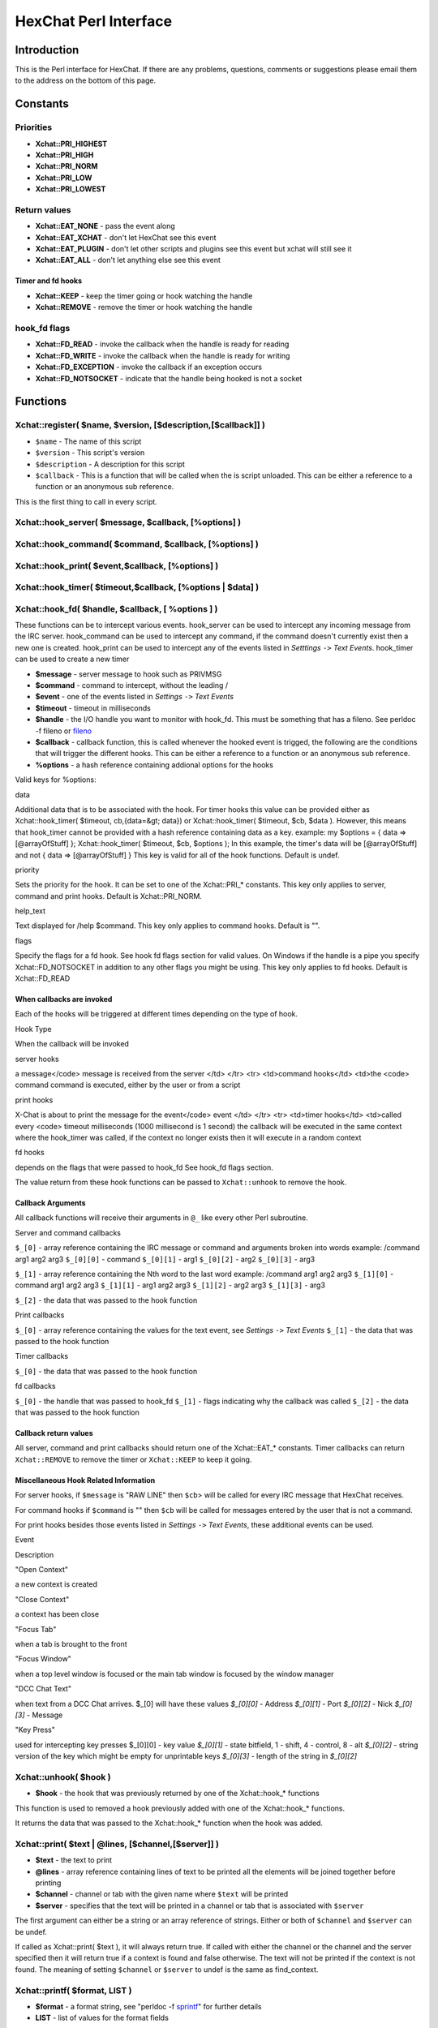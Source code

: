 HexChat Perl Interface
======================

Introduction
------------

This is the Perl interface for HexChat. If there are any problems,
questions, comments or suggestions please email them to the address on
the bottom of this page.

Constants
---------

Priorities
~~~~~~~~~~

-  **Xchat::PRI_HIGHEST**
-  **Xchat::PRI_HIGH**
-  **Xchat::PRI_NORM**
-  **Xchat::PRI_LOW**
-  **Xchat::PRI_LOWEST**

Return values
~~~~~~~~~~~~~

-  **Xchat::EAT_NONE** - pass the event along
-  **Xchat::EAT_XCHAT** - don't let HexChat see this event
-  **Xchat::EAT_PLUGIN** - don't let other scripts and plugins see
   this event but xchat will still see it
-  **Xchat::EAT_ALL** - don't let anything else see this event

Timer and fd hooks
^^^^^^^^^^^^^^^^^^

-  **Xchat::KEEP** - keep the timer going or hook watching the
   handle
-  **Xchat::REMOVE** - remove the timer or hook watching the handle

hook\_fd flags
~~~~~~~~~~~~~~

-  **Xchat::FD_READ** - invoke the callback when the handle is ready
   for reading
-  **Xchat::FD_WRITE** - invoke the callback when the handle is
   ready for writing
-  **Xchat::FD_EXCEPTION** - invoke the callback if an exception
   occurs
-  **Xchat::FD_NOTSOCKET** - indicate that the handle being hooked
   is not a socket

Functions
---------

Xchat::register( $name, $version, [$description,[$callback]] )
~~~~~~~~~~~~~~~~~~~~~~~~~~~~~~~~~~~~~~~~~~~~~~~~~~~~~~~~~~~~~~~~~~

-  ``$name`` - The name of this script
-  ``$version`` - This script's version
-  ``$description`` - A description for this script
-  ``$callback`` - This is a function that will be called when the is
   script unloaded. This can be either a reference to a function or an
   anonymous sub reference.

This is the first thing to call in every script.

Xchat::hook_server( $message, $callback, [\%options] )
~~~~~~~~~~~~~~~~~~~~~~~~~~~~~~~~~~~~~~~~~~~~~~~~~~~~~~~~~~

Xchat::hook_command( $command, $callback, [\%options] )
~~~~~~~~~~~~~~~~~~~~~~~~~~~~~~~~~~~~~~~~~~~~~~~~~~~~~~~~~~~

Xchat::hook_print( $event,$callback, [\%options] )
~~~~~~~~~~~~~~~~~~~~~~~~~~~~~~~~~~~~~~~~~~~~~~~~~~~~~~

Xchat::hook_timer( $timeout,$callback, [\%options | $data] )
~~~~~~~~~~~~~~~~~~~~~~~~~~~~~~~~~~~~~~~~~~~~~~~~~~~~~~~~~~~~~~~~

Xchat::hook_fd( $handle, $callback, [ \%options ] )
~~~~~~~~~~~~~~~~~~~~~~~~~~~~~~~~~~~~~~~~~~~~~~~~~~~~~~~

These functions can be to intercept various events. hook\_server can be
used to intercept any incoming message from the IRC server.
hook\_command can be used to intercept any command, if the command
doesn't currently exist then a new one is created. hook\_print can be
used to intercept any of the events listed in *Setttings* ``->`` *Text
Events*. hook\_timer can be used to create a new timer

-  **$message** - server message to hook such as PRIVMSG
-  **$command** - command to intercept, without the leading /
-  **$event** - one of the events listed in *Settings* ``->`` *Text
   Events*
-  **$timeout** - timeout in milliseconds
-  **$handle** - the I/O handle you want to monitor with hook\_fd.
   This must be something that has a fileno. See perldoc -f fileno or
   `fileno <http://perldoc.perl.org/functions/fileno.html>`_
-  **$callback** - callback function, this is called whenever the
   hooked event is trigged, the following are the conditions that will
   trigger the different hooks. This can be either a reference to a
   function or an anonymous sub reference.
-  **\%options** - a hash reference containing addional options for
   the hooks

Valid keys for %options:

.. raw:: html

   <table border="1">   <tr>
      <td>

data

.. raw:: html

   </td>  <td>

Additional data that is to be associated with the hook. For timer hooks
this value can be provided either as Xchat::hook\_timer( $timeout,
cb,{data=&gt; data}) or Xchat::hook\_timer( $timeout, $cb,
$data ). However, this means that hook\_timer cannot be provided with a
hash reference containing data as a key. example: my $options = { data
=> [@arrayOfStuff] }; Xchat::hook\_timer( $timeout, $cb, $options ); In
this example, the timer's data will be [@arrayOfStuff] and not { data =>
[@arrayOfStuff] } This key is valid for all of the hook functions.
Default is undef.

.. raw:: html

   </td>
      </tr>   <tr>
         <td>

priority

.. raw:: html

   </td> <td>

Sets the priority for the hook. It can be set to one of the
Xchat::PRI\_\* constants. This key only applies to server, command and
print hooks. Default is Xchat::PRI\_NORM.

.. raw:: html

   </td>   </tr>   <tr>
         <td>

help\_text

.. raw:: html

   </td>   <td>

Text displayed for /help $command. This key only applies to command
hooks. Default is "".

.. raw:: html

   </td>
      </tr>   <tr>
         <td>

flags

.. raw:: html

   </td>   <td>

Specify the flags for a fd hook. See hook fd flags section for valid
values. On Windows if the handle is a pipe you specify
Xchat::FD\_NOTSOCKET in addition to any other flags you might be using.
This key only applies to fd hooks. Default is Xchat::FD\_READ

.. raw:: html

   </td>
      </tr></table><p>

When callbacks are invoked
^^^^^^^^^^^^^^^^^^^^^^^^^^

Each of the hooks will be triggered at different times depending on the
type of hook.

.. raw:: html

   <table border="1">   <tr style="background-color: #dddddd">
         <td>

Hook Type

.. raw:: html

   </td>   <td>

When the callback will be invoked

.. raw:: html

   </td>
      </tr>   <tr>
         <td>

server hooks

.. raw:: html

   </td>   <td>

a message</code> message is received from the server </td> </tr> <tr> <td>command hooks</td> <td>the <code> command
command is executed, either by the user or from a script

.. raw:: html

   </td>
      </tr>   <tr>
         <td>

print hooks

.. raw:: html

   </td> <td>

X-Chat is about to print the message for the event</code> event </td> </tr> <tr> <td>timer hooks</td> <td>called every <code> timeout
milliseconds (1000 millisecond is 1 second) the callback will be
executed in the same context where the hook\_timer was called, if the
context no longer exists then it will execute in a random context

.. raw:: html

   </td>
      </tr>   <tr>
         <td>

fd hooks

.. raw:: html

   </td> <td>

depends on the flags that were passed to hook\_fd See hook\_fd flags
section.

.. raw:: html

   </td>
      </tr>
   </table>

The value return from these hook functions can be passed to
``Xchat::unhook`` to remove the hook.

Callback Arguments
^^^^^^^^^^^^^^^^^^

All callback functions will receive their arguments in ``@_`` like every
other Perl subroutine.

Server and command callbacks

``$_[0]`` - array reference containing the IRC message or command and
arguments broken into words example:
/command arg1 arg2 arg3
``$_[0][0]`` - command
``$_[0][1]`` - arg1
``$_[0][2]`` - arg2
``$_[0][3]`` - arg3

``$_[1]`` - array reference containing the Nth word to the last word
example:
/command arg1 arg2 arg3
``$_[1][0]`` - command arg1 arg2 arg3
``$_[1][1]`` - arg1 arg2 arg3
``$_[1][2]`` - arg2 arg3
``$_[1][3]`` - arg3

``$_[2]`` - the data that was passed to the hook function

Print callbacks

``$_[0]`` - array reference containing the values for the text event,
see *Settings* ``->`` *Text Events*
``$_[1]`` - the data that was passed to the hook function

Timer callbacks

``$_[0]`` - the data that was passed to the hook function

fd callbacks

``$_[0]`` - the handle that was passed to hook\_fd ``$_[1]`` - flags
indicating why the callback was called ``$_[2]`` - the data that was
passed to the hook function

Callback return values
^^^^^^^^^^^^^^^^^^^^^^

All server, command and print callbacks should return one of the
Xchat::EAT_* constants.
Timer callbacks can return ``Xchat::REMOVE`` to remove the timer or
``Xchat::KEEP`` to keep it going.

Miscellaneous Hook Related Information
^^^^^^^^^^^^^^^^^^^^^^^^^^^^^^^^^^^^^^

For server hooks, if ``$message`` is "RAW LINE" then ``$cb``> will be
called for every IRC message that HexChat receives.

For command hooks if ``$command`` is "" then ``$cb`` will be called for
messages entered by the user that is not a command.

For print hooks besides those events listed in *Settings* ``->`` *Text
Events*, these additional events can be used.

.. raw:: html

   <table border="1">   <tr style="background-color: #dddddd">
         <td>

Event

.. raw:: html

   </td> <td>

Description

.. raw:: html

   </td>
      </tr>   <tr>
         <td>

"Open Context"

.. raw:: html

   </td> <td>

a new context is created

.. raw:: html

   </td>
      </tr>   <tr>
         <td>

"Close Context"

.. raw:: html

   </td>   <td>

a context has been close

.. raw:: html

   </td>
      </tr>   <tr>
         <td>

"Focus Tab"

.. raw:: html

   </td> <td>

when a tab is brought to the front

.. raw:: html

   </td>
      </tr>   <tr>
         <td>

"Focus Window"

.. raw:: html

   </td> <td>

when a top level window is focused or the main tab window is focused by
the window manager

.. raw:: html

   </td>
      </tr>   <tr>
         <td>

"DCC Chat Text"

.. raw:: html

   </td>   <td>

when text from a DCC Chat arrives.
$_[0] will have these values *$_[0][0]*
- Address *$_[0][1]* - Port *$_[0][2]* - Nick
*$_[0][3]* - Message

.. raw:: html

   </td>
      </tr>   <tr>
         <td>

"Key Press"

.. raw:: html

   </td> <td>

used for intercepting key presses $_[0][0] - key value *$_[0][1]* -
state bitfield, 1 - shift, 4 - control, 8 - alt *$_[0][2]* - string
version of the key which might be empty for unprintable keys *$_[0][3]*
- length of the string in *$_[0][2]*

.. raw:: html

   </td>
      </tr>
   </table>

Xchat::unhook( $hook )
~~~~~~~~~~~~~~~~~~~~~~~~~~

-  **$hook** - the hook that was previously returned by one of the
   Xchat::hook_* functions

This function is used to removed a hook previously added with one of the
Xchat::hook_* functions.

It returns the data that was passed to the Xchat::hook_* function
when the hook was added.

Xchat::print( $text | \@lines, [$channel,[$server]] )
~~~~~~~~~~~~~~~~~~~~~~~~~~~~~~~~~~~~~~~~~~~~~~~~~~~~~~~~~

-  **$text** - the text to print
-  **\@lines** - array reference containing lines of text to be
   printed all the elements will be joined together before printing
-  **$channel** - channel or tab with the given name where ``$text``
   will be printed
-  **$server** - specifies that the text will be printed in a channel
   or tab that is associated with ``$server``

The first argument can either be a string or an array reference of
strings. Either or both of ``$channel`` and ``$server`` can be undef.

If called as Xchat::print( $text ), it will always return true. If
called with either the channel or the channel and the server specified
then it will return true if a context is found and false otherwise. The
text will not be printed if the context is not found. The meaning of
setting ``$channel`` or ``$server`` to undef is the same as
find\_context.

Xchat::printf( $format, LIST )
~~~~~~~~~~~~~~~~~~~~~~~~~~~~~~~~~~

-  **$format** - a format string, see "perldoc -f
   `sprintf <http://perldoc.perl.org/functions/sprintf.html>`_" for
   further details
-  **LIST** - list of values for the format fields

Xchat::command( $command | \@commands, [$channel,[$server]] )
~~~~~~~~~~~~~~~~~~~~~~~~~~~~~~~~~~~~~~~~~~~~~~~~~~~~~~~~~~~~~~~~~

-  **$command** - the command to execute, without the leading /
-  **\@commands** - array reference containing a list of commands to
   execute
-  **$channel** - channel or tab with the given name where
   ``$command`` will be executed
-  **$server** - specifies that the command will be executed in a
   channel or tab that is associated with ``$server``

The first argument can either be a string or an array reference of
strings. Either or both of ``$channel`` and ``$server`` can be undef.

If called as Xchat::command( $command ), it will always return true.
If called with either the channel or the channel and the server
specified then it will return true if a context is found and false
otherwise. The command will not be executed if the context is not found.
The meaning of setting ``$channel`` or ``$server`` to undef is the same
as find\_context.

Xchat::commandf( $format, LIST )
~~~~~~~~~~~~~~~~~~~~~~~~~~~~~~~~~~~~

-  **$format** - a format string, see "perldoc -f
   `sprintf <http://perldoc.perl.org/functions/sprintf.html>`_" for
   further details
-  **LIST** - list of values for the format fields

Xchat::find_context( [$channel, [$server]] )
~~~~~~~~~~~~~~~~~~~~~~~~~~~~~~~~~~~~~~~~~~~~~~~~

-  **$channel** - name of a channel
-  **$server** - name of a server

Either or both of ``$channel`` and ``$server`` can be undef. Calling
Xchat::find_context() is the same as calling
Xchat::find_context( undef, undef) and
Xchat::find_context( $channel ) is the same as
Xchat::find_context( $channel, undef ).

If ``$server`` is undef, find any channel named ``$channel``. If
``$channel`` is undef, find the front most window or tab named
``$server``.If both ``$channel`` and ``$server`` are undef, find the
currently focused tab or window.

Return the context found for one of the above situations or undef if
such a context cannot be found.

Xchat::get_context()
~~~~~~~~~~~~~~~~~~~~~~~~

Returns the current context.

Xchat::set_context( $context | $channel,[$server] )
~~~~~~~~~~~~~~~~~~~~~~~~~~~~~~~~~~~~~~~~~~~~~~~~~~~~~~~

-  **$context** - context value as returned from ``get_context``,
   ``find_context`` or one of the fields in the list of hashrefs
   returned by ``list_get``
-  **$channel** - name of a channel you want to switch context to
-  **$server** - name of a server you want to switch context to

See ``find_context`` for more details on ``$channel`` and ``$server``.

Returns true on success, false on failure.

Xchat::get_info( $id )
~~~~~~~~~~~~~~~~~~~~~~~~~~

-  **$id** - one of the following case sensitive values

.. raw:: html

   <table border="1">   <tr style="background-color: #dddddd">
         <td>

ID

.. raw:: html

   </td>
         <td>

Return value

.. raw:: html

   </td>
         <td>

Associated Command(s)

.. raw:: html

   </td>
      </tr>   <tr>
         <td>

away

.. raw:: html

   </td>
         <td>

away reason or undef if you are not away

.. raw:: html

   </td>
         <td>

AWAY, BACK

.. raw:: html

   </td>
      </tr>   <tr>
         <td>

channel

.. raw:: html

   </td>
         <td>

current channel name

.. raw:: html

   </td>
         <td>

SETTAB

.. raw:: html

   </td>
      </tr>   <tr>
         <td>

charset

.. raw:: html

   </td>
         <td>

character-set used in the current context

.. raw:: html

   </td>
         <td>

CHARSET

.. raw:: html

   </td>
      </tr>
   <tr>
      <td>

configdir

.. raw:: html

   </td> <td>

HexChat config directory encoded in UTF-8. Examples:
/home/user/.config/hexchat C:

.. raw:: html

   </td>
      <td></td>
   </tr>
   <tr>
         <td>

event\_text <Event Name>

.. raw:: html

   </td> <td>

text event format string for <Event name> Example:

.. raw:: html

   <div class="example synNormal"><div class='line_number'>
   <div>

1

.. raw:: html

   </div>
   </div>
   <div class='content'><pre><span class="synStatement">my</span> <span class="synIdentifier">$channel_msg_format</span> = Xchat::get_info( <span class="synStatement">&quot;</span><span class="synConstant">event_text Channel Message</span><span class="synStatement">&quot;</span> );
   </pre></div>
   </div>
      </td>
      <td></td>
   </tr>
   <tr>
      <td>

host

.. raw:: html

   </td>
      <td>

real hostname of the current server

.. raw:: html

   </td>
      <td></td>
   </tr><tr>
      <td>

id

.. raw:: html

   </td>
      <td>

connection id

.. raw:: html

   </td>
      <td></td>
   </tr><tr>
      <td>

inputbox

.. raw:: html

   </td>
      <td>

contents of the inputbox

.. raw:: html

   </td>
      <td>

SETTEXT

.. raw:: html

   </td>
   </tr><tr>
      <td>

libdirfs

.. raw:: html

   </td>
      <td>

the system wide directory where xchat will look for plugins. this string
is in the same encoding as the local file system

.. raw:: html

   </td>
      <td></td>
   </tr><tr>
      <td>

modes

.. raw:: html

   </td>
      <td>

the current channels modes or undef if not known

.. raw:: html

   </td>
      <td>

MODE

.. raw:: html

   </td>
   </tr><tr>
      <td>

network

.. raw:: html

   </td>
      <td>

current network name or undef, this value is taken from the Network List

.. raw:: html

   </td>
      <td></td>
   </tr><tr>
      <td>

nick

.. raw:: html

   </td>
      <td>

current nick

.. raw:: html

   </td>
      <td>

NICK

.. raw:: html

   </td>
   </tr><tr>
      <td>

nickserv

.. raw:: html

   </td>
      <td>

nickserv password for this network or undef, this value is taken from
the Network List

.. raw:: html

   </td>
      <td></td>
   </tr><tr>
      <td>

server

.. raw:: html

   </td>   <td>

current server name (what the server claims to be) undef if not
connected

.. raw:: html

   </td>
      <td></td>
   </tr><tr>
      <td>

state\_cursor

.. raw:: html

   </td>
      <td>

current inputbox cursor position in characters

.. raw:: html

   </td>
      <td>

SETCURSOR

.. raw:: html

   </td>
   </tr><tr>
      <td>

topic

.. raw:: html

   </td>
      <td>

current channel topic

.. raw:: html

   </td>
      <td>

TOPIC

.. raw:: html

   </td>
   </tr><tr>
      <td>

version

.. raw:: html

   </td>
      <td>

xchat version number

.. raw:: html

   </td>
      <td></td>
   </tr><tr>
      <td>

win\_status

.. raw:: html

   </td>
      <td>

status of the xchat window, possible values are "active", "hidden" and
"normal"

.. raw:: html

   </td>
      <td>

GUI

.. raw:: html

   </td>
   </tr><tr>
     <td>

win\_ptr

.. raw:: html

   </td> <td>

native window pointer, GtkWindow \* on Unix, HWND on Win32. On Unix if
you have the Glib module installed you can use my $window =
Glib::Object->new\_from\_pointer( Xchat::get\_info( "win\_ptr" ) ); to
get a Gtk2::Window object. Additionally when you have detached tabs,
each of the windows will return a different win\_ptr for the different
Gtk2::Window objects. See char\_count.pl for a longer example of a
script that uses this to show how many characters you currently have in
your input box.

.. raw:: html

   </td>
     <td></td>
   </tr>
   <tr>
     <td>

gtkwin\_ptr

.. raw:: html

   </td>
     <td>

similar to win\_ptr except it will always be a GtkWindow \*

.. raw:: html

   </td>
     <td></td>
   </tr>
   </table>

This function is used to retrieve certain information about the current
context. If there is an associated command then that command can be used
to change the value for a particular ID.

Xchat::get_prefs( $name )
~~~~~~~~~~~~~~~~~~~~~~~~~~~~~

-  **$name** - name of a HexChat setting (available through the /set
   command)

This function provides a way to retrieve HexChat's setting information.

Returns ``undef`` if there is no setting called called ``$name``.

Xchat::emit_print( $event, LIST )
~~~~~~~~~~~~~~~~~~~~~~~~~~~~~~~~~~~~~

-  **$event** - name from the Event column in *Settings* ``->`` *Text
   Events*
-  **LIST** - this depends on the Description column on the bottom of
   *Settings* ``->`` *Text Events*

This functions is used to generate one of the events listed under
*Settings* ``->`` *Text Events*.

Note: when using this function you **must** return ``Xchat::EAT_ALL``
otherwise you will end up with duplicate events. One is the original and
the second is the one you emit.

Returns true on success, false on failure.

Xchat::send_modes( $target | \@targets, $sign, $mode, [ $modes_per_line ] )
~~~~~~~~~~~~~~~~~~~~~~~~~~~~~~~~~~~~~~~~~~~~~~~~~~~~~~~~~~~~~~~~~~~~~~~~~~~~~~~

-  **$target** - a single nick to set the mode on
-  **\@targets** - an array reference of the nicks to set the mode
   on
-  **$sign** - the mode sign, either '+' or '-'
-  **$mode** - the mode character such as 'o' and 'v', this can only
   be one character long
-  **$modes_per_line** - an optional argument maximum number of modes
   to send per at once, pass 0 use the current server's maximum
   (default)

Send multiple mode changes for the current channel. It may send multiple
MODE lines if the request doesn't fit on one.

Example:

.. code-block:: perl

   use strict;
   use warning;
   use Xchat qw(:all);

   hook_command( "MODES", sub {
      my (undef, $who, $sign, $mode) = @{$_[0]};
      my @targets = split /,/, $who;
      if( @targets > 1 ) {
         send_modes( \@targets, $sign, $mode, 1 );
      } else {
         send_modes( $who, $sign, $mode );
      }
      return EAT_XCHAT;
   });

Xchat::nickcmp( $nick1, $nick2 )
~~~~~~~~~~~~~~~~~~~~~~~~~~~~~~~~~~~~

-  **$nick1, $nick2** - the two nicks or channel names that are to be
   compared

The comparsion is based on the current server. Either an
`RFC1459 <http://www.ietf.org/rfc/rfc1459.txt>`_ compliant string
compare or plain ascii will be using depending on the server. The
comparison is case insensitive.

Returns a number less than, equal to or greater than zero if ``$nick1``
is found respectively, to be less than, to match, or be greater than
``$nick2``.

Xchat::get_list( $name )
~~~~~~~~~~~~~~~~~~~~~~~~~~~~

-  **$name** - name of the list, one of the following: "channels",
   "dcc", "ignore", "notify", "users"

This function will return a list of hash references. The hash references
will have different keys depend on the list. An empty list is returned
if there is no such list.

"channels" - list of channels, querys and their server

.. raw:: html

   <table border="1">   <tr style="background-color: #dddddd">
         <td>

Key

.. raw:: html

   </td>   <td>

Description

.. raw:: html

   </td>
      </tr>   <tr>
         <td>

channel

.. raw:: html

   </td>  <td>

tab name

.. raw:: html

   </td>
      </tr>   <tr>
         <td>

chantypes

.. raw:: html

   </td>
         <td>

channel types supported by the server, typically "#&"

.. raw:: html

   </td>
      </tr>   <tr>
         <td>

context

.. raw:: html

   </td>  <td>

can be used with set\_context

.. raw:: html

   </td>
      </tr>   <tr>
         <td>

flags

.. raw:: html

   </td> <td>

Server Bits: 0 - Connected 1 - Connecting 2 - Away 3 - EndOfMotd(Login
complete) 4 - Has WHOX 5 - Has IDMSG (FreeNode)

.. raw:: html

   <p>

The following correspond to the /chanopt command

.. raw:: html

   </p>
                       

6 - Hide Join/Part Message (text\_hidejoinpart) 7 - unused (was for
color paste) 8 - Beep on message (alert\_beep) 9 - Blink Tray
(alert\_tray) 10 - Blink Task Bar (alert\_taskbar)

.. raw:: html

   <p>

Example of checking if the current context has Hide Join/Part messages
set:

.. raw:: html

   </p>
   <div class="example synNormal"><div class='line_number'>
   <div>

1

.. raw:: html

   </div>
   <div>

2

.. raw:: html

   </div>
   <div>

3

.. raw:: html

   </div>
   </div>
   <div class='content'><pre><span class="synStatement">if</span>( Xchat::context_info-&gt;{flags} &amp; (<span class="synConstant">1</span> &lt;&lt; <span class="synConstant">6</span>) ) {
     Xchat::<span class="synStatement">print</span>( <span class="synStatement">&quot;</span><span class="synConstant">Hide Join/Part messages is enabled</span><span class="synStatement">&quot;</span> );
   }
   </pre></div>
   </div>                     </td>
      </tr>   <tr>
         <td>

id

.. raw:: html

   </td> <td>

Unique server ID

.. raw:: html

   </td>
      </tr>

.. raw:: html

   <tr>
         <td>

lag

.. raw:: html

   </td>
         <td>

lag in milliseconds

.. raw:: html

   </td>
      </tr>   <tr>
         <td>

maxmodes

.. raw:: html

   </td> <td>

Maximum modes per line

.. raw:: html

   </td>
      </tr>   <tr>
         <td>

network

.. raw:: html

   </td>  <td>

network name to which this channel belongs

.. raw:: html

   </td>
      </tr>   <tr>
         <td>

nickprefixes

.. raw:: html

   </td>   <td>

Nickname prefixes e.g. "+@"

.. raw:: html

   </td>
      </tr>

.. raw:: html

   <tr>
         <td>

nickmodes

.. raw:: html

   </td>   <td>

Nickname mode chars e.g. "vo"

.. raw:: html

   </td>
      </tr>   <tr>
         <td>

queue

.. raw:: html

   </td>
         <td>

number of bytes in the send queue

.. raw:: html

   </td>
      </tr>

.. raw:: html

   <tr>
         <td>

server

.. raw:: html

   </td>   <td>

server name to which this channel belongs

.. raw:: html

   </td>
      </tr>   <tr>
         <td>

type

.. raw:: html

   </td>  <td>

the type of this context 1 - server 2 - channel 3 - dialog 4 - notices 5
- server notices

.. raw:: html

   </td>
      </tr>   <tr>
         <td>

users

.. raw:: html

   </td> <td>

Number of users in this channel

.. raw:: html

   </td>
      </tr>
   </table>

"dcc" - list of DCC file transfers

.. raw:: html

   <table border="1">   <tr style="background-color: #dddddd">
         <td>

Key

.. raw:: html

   </td>   <td>

Value

.. raw:: html

   </td>
      </tr>   <tr>
         <td>

address32

.. raw:: html

   </td>   <td>

address of the remote user(ipv4 address)

.. raw:: html

   </td>
      </tr>   <tr>
         <td>

cps

.. raw:: html

   </td>   <td>

bytes per second(speed)

.. raw:: html

   </td>
      </tr>   <tr>
         <td>

destfile

.. raw:: html

   </td> <td>

destination full pathname

.. raw:: html

   </td>
      </tr>   <tr>
         <td>

file

.. raw:: html

   </td>  <td>

file name

.. raw:: html

   </td>
      </tr>   <tr>
         <td>

nick

.. raw:: html

   </td>
         <td>

nick of the person this DCC connection is connected to

.. raw:: html

   </td>
      </tr>   <tr>
         <td>

port

.. raw:: html

   </td>  <td>

TCP port number

.. raw:: html

   </td>
      </tr>   <tr>
         <td>

pos

.. raw:: html

   </td>   <td>

bytes sent/received

.. raw:: html

   </td>
      </tr>   <tr>
         <td>

poshigh

.. raw:: html

   </td>   <td>

bytes sent/received, high order 32 bits

.. raw:: html

   </td>
      </tr>   <tr>
         <td>

resume

.. raw:: html

   </td>   <td>

point at which this file was resumed (zero if it was not resumed)

.. raw:: html

   </td>
      </tr>   <tr>
         <td>

resumehigh

.. raw:: html

   </td>   <td>

point at which this file was resumed, high order 32 bits

.. raw:: html

   </td>
      </tr>   <tr>
         <td>

size

.. raw:: html

   </td>  <td>

file size in bytes low order 32 bits

.. raw:: html

   </td>
      </tr>   <tr>
         <td>

sizehigh

.. raw:: html

   </td> <td>

file size in bytes, high order 32 bits (when the files is > 4GB)

.. raw:: html

   </td>
       </tr>
       <tr>
         <td>

status

.. raw:: html

   </td>   <td>

DCC Status: 0 - queued 1 - active 2 - failed 3 - done 4 - connecting 5 -
aborted

.. raw:: html

   </td>
      </tr>   <tr>
         <td>

type

.. raw:: html

   </td>  <td>

DCC Type: 0 - send 1 - receive 2 - chatrecv 3 - chatsend

.. raw:: html

   </td>
      </tr></table>

"ignore" - current ignore list

.. raw:: html

   <table border="1">   <tr style="background-color: #dddddd">
         <td>

Key

.. raw:: html

   </td> <td>

Value

.. raw:: html

   </td>
      </tr>   <tr>
         <td>

mask

.. raw:: html

   </td>  <td>

ignore mask. e.g: *!*\ @\*.aol.com

.. raw:: html

   </td>
      </tr>   <tr>
         <td>

flags

.. raw:: html

   </td> <td>

Bit field of flags. 0 - private 1 - notice 2 - channel 3 - ctcp 4 -
invite 5 - unignore 6 - nosave 7 - dcc

.. raw:: html

   </td>
      </tr></table>

"notify" - list of people on notify

.. raw:: html

   <table border="1">
      <tr style="background-color: #dddddd">
         <td>

Key

.. raw:: html

   </td>   <td>

Value

.. raw:: html

   </td>
      </tr>   <tr>
         <td>

networks

.. raw:: html

   </td>
         <td>

comma separated list of networks where you will be notfified about this
user's online/offline status or undef if you will be notificed on every
network you are connected to

.. raw:: html

   </td>
      </tr>   <tr>
         <td>

nick

.. raw:: html

   </td>  <td>

nickname

.. raw:: html

   </td>
      </tr>   <tr>
         <td>

flags

.. raw:: html

   </td> <td>

0 = is online

.. raw:: html

   </td>
      </tr>   <tr>
         <td>

on

.. raw:: html

   </td> <td>

time when user came online

.. raw:: html

   </td>
      </tr>   <tr>
         <td>

off

.. raw:: html

   </td>   <td>

time when user went offline

.. raw:: html

   </td>
      </tr>   <tr>
         <td>

seen

.. raw:: html

   </td>  <td>

time when user was last verified still online

.. raw:: html

   </td>
      </tr>
   </table>

The values indexed by on, off and seen can be passed to localtime and
gmtime, see perldoc -f
`localtime <http://perldoc.perl.org/functions/localtime.html>`_ and
perldoc -f `gmtime <http://perldoc.perl.org/functions/gmtime.html>`_ for
more details.

"users" - list of users in the current channel

.. raw:: html

   <table border="1">
   <tr style="background-color: #dddddd">
         <td>

Key

.. raw:: html

   </td>   <td>

Value

.. raw:: html

   </td>
      </tr>   <tr>
         <td>

away

.. raw:: html

   </td>  <td>

away status(boolean)

.. raw:: html

   </td>
      </tr>   <tr>
         <td>

lasttalk

.. raw:: html

   </td>
         <td>

last time a user was seen talking, this is the an epoch time(number of
seconds since a certain date, that date depends on the OS)

.. raw:: html

   </td>
      </tr>   <tr>
         <td>

nick

.. raw:: html

   </td>  <td>

nick name

.. raw:: html

   </td>
      </tr>   <tr>
         <td>

host

.. raw:: html

   </td>
         <td>

host name in the form: user@host or undef if not known

.. raw:: html

   </td>
      </tr>   <tr>
         <td>

prefix

.. raw:: html

   </td>   <td>

prefix character, .e.g: @ or +

.. raw:: html

   </td>
      </tr>   <tr>
         <td>

realname

.. raw:: html

   </td>
          <td>

Real name or undef

.. raw:: html

   </td>
      </tr>   <tr>
         <td>

selected

.. raw:: html

   </td>
         <td>

selected status in the user list, only works when retrieving the user
list of the focused tab. You can use the /USELECT command to select the
nicks

.. raw:: html

   </td>
      </tr>
   </table>

"networks" - list of networks and the associated settings from network
list

.. raw:: html

   <table border="1">   <tr style="background-color: #dddddd">
         <td>

Key

.. raw:: html

   </td>   <td>

Value

.. raw:: html

   </td>
      </tr>
    <tr>
    <td>autojoins</td> <td>An object with the following methods:<br />
        <table>
            <tr>
                <td>Method</td>
                <td>Description</td>
            </tr>           <tr>
                <td>channels()</td>
                <td>returns a list of this networks' autojoin channels in list context, a count of the number autojoin channels in scalar context</td>
            </tr>           <tr>
                <td>keys()</td>
                <td>returns a list of the keys to go with the channels, the order is the same as the channels, if a channel doesn't  have a key, '' will be returned in it's place</td>
            </tr>           <tr>
                <td>pairs()</td>
                <td>a combination of channels() and keys(), returns a list of (channels, keys) pairs. This can be assigned to a hash for a mapping from channel to key.</td>
            </tr>           <tr>
                <td>as_hash()</td>
                <td>return the pairs as a hash reference</td>
            </tr>           <tr>
                <td>as_string()</td>
                <td>the original string that was used to construct this autojoin object, this can be used with the JOIN command to join all the channels in the autojoin list</td>
            </tr>           <tr>
                <td>as_array()</td>
                <td>return an array reference of hash references consisting of the keys "channel" and "key"</td>
            </tr>           <tr>
                <td>as_bool()</td>
                <td>returns true if the network has autojoins and false otherwise</td>
            </tr>
        </table>
    </td>
    </tr>

    <tr>
    <td>connect_commands</td> <td>An array reference containing the connect commands for a network. An empty array if there aren't any</td>
    </tr>   <tr>
    <td>encoding</td> <td>the encoding for the network</td>
    </tr>   <tr>
        <td>flags</td>
        <td>
            a hash reference corresponding to the checkboxes in the network edit window
            <table>
                <tr>
                    <td>allow_invalid</td>
                    <td>true if "Accept invalid SSL certificate" is checked</td>
                </tr>               <tr>
                    <td>autoconnect</td>
                    <td>true if "Auto connect to this network at startup" is checked</td>
                </tr>               <tr>
                    <td>cycle</td>
                    <td>true if "Connect to selected server only" is <strong>NOT</strong> checked</td>
                </tr>               <tr>
                    <td>use_global</td>
                    <td>true if "Use global user information" is checked</td>
                </tr>               <tr>
                    <td>use_proxy</td>
                    <td>true if "Bypass proxy server" is <strong>NOT</strong> checked</td>
                </tr>               <tr>
                    <td>use_ssl</td>
                    <td>true if "Use SSL for all the servers on this network" is checked</td>
                </tr>
            </table>
        </td>
    </tr>   <tr>
        <td>irc_nick1</td>
        <td>Corresponds with the "Nick name" field in the network edit window</td>
    </tr>   <tr>
        <td>irc_nick2</td>
        <td>Corresponds with the "Second choice" field in the network edit window</td>
    </tr>   <tr>
        <td>irc_real_name</td>
        <td>Corresponds with the "Real name" field in the network edit window</td>
    </tr>   <tr>
        <td>irc_user_name</td>
        <td>Corresponds with the "User name" field in the network edit window</td>
    </tr>   <tr>
        <td>network</td>
        <td>Name of the network</td>
    </tr>   <tr>
        <td>nickserv_password</td>
        <td>Corresponds with the "Nickserv password" field in the network edit window</td>
    </tr>   <tr>
        <td>selected</td>
        <td>Index into the list of servers in the "servers" key, this is used if the "cycle" flag is false</td>
    </tr>   <tr>
        <td>server_password</td>
        <td>Corresponds with the "Server password" field in the network edit window</td>
    </tr>   <tr>
        <td>servers</td>
        <td>An array reference of hash references with a "host" and "port" key. If a port is not specified then 6667 will be used.</td>
    </tr>
   </table>

Xchat::user_info( [$nick] )
~~~~~~~~~~~~~~~~~~~~~~~~~~~~~~~

-  **$nick** - the nick to look for, if this is not given your own
   nick will be used as default

This function is mainly intended to be used as a shortcut for when you
need to retrieve some information about only one user in a channel.
Otherwise it is better to use ``get_list``. If ``$nick`` is found a hash
reference containing the same keys as those in the "users" list of
``get_list`` is returned otherwise undef is returned. Since it relies on
``get_list`` this function can only be used in a channel context.

Xchat::context_info( [$context] )
~~~~~~~~~~~~~~~~~~~~~~~~~~~~~~~~~~~~~

-  **$context** - context returned from ``get_context``,
   ``find_context`` and ``get_list``, this is the context that you want
   infomation about. If this is omitted, it will default to current
   context.

This function will return the information normally retrieved with
``get_info``, except this is for the context that is passed in. The
information will be returned in the form of a hash. The keys of the hash
are the ``$id`` you would normally supply to ``get_info`` as well as all
the keys that are valid for the items in the "channels" list from
``get_list``. Use of this function is more efficient than calling
get\_list( "channels" ) and searching through the result.

Example:

.. code-block:: perl

   use strict;
   use warnings;
   use Xchat qw(:all); # imports all the functions documented on this page

   register( "User Count", "0.1",
      "Print out the number of users on the current channel" );
   hook_command( "UCOUNT", \&display_count );
   sub display_count {
      prnt "There are " . context_info()->{users} . " users in this channel.";
      return EAT_XCHAT;
   }

Xchat::strip_code( $string )
~~~~~~~~~~~~~~~~~~~~~~~~~~~~~~~~

-  **$string** - string to remove codes from

This function will remove bold, color, beep, reset, reverse and
underline codes from ``$string``. It will also remove ANSI escape codes
which might get used by certain terminal based clients. If it is called
in void context ``$string`` will be modified otherwise a modified copy
of ``$string`` is returned.

Examples
--------

Asynchronous DNS resolution with hook\_fd
~~~~~~~~~~~~~~~~~~~~~~~~~~~~~~~~~~~~~~~~~

.. code-block:: perl

   use strict;
   use warnings;
   use Xchat qw(:all);
   use Net::DNS;

   hook_command( "BGDNS", sub {
      my $host = $_[0][1];
      my $resolver = Net::DNS::Resolver->new;
      my $sock = $resolver->bgsend( $host );

      hook_fd( $sock, sub {
         my $ready_sock = $_[0];
         my $packet = $resolver->bgread( $ready_sock );

         if( $packet->authority && (my @answers = $packet->answer ) ) {

            if( @answers ) {
               prnt "$host:";
               my $padding = " " x (length( $host ) + 2);
               for my $answer ( @answers ) {
                  prnt $padding . $answer->rdatastr . ' ' . $answer->type;
               }
            }
         } else {
            prnt "Unable to resolve $host";
         }

         return REMOVE;
      },
      {
         flags => FD_READ,
      });

      return EAT_XCHAT;
   });

Contact Information
-------------------

Contact Lian Wan Situ at <atmcmnky [at] yahoo.com> for questions,
comments and corrections about this page or the Perl plugin itself. You
can also find me in #xchat on freenode under the nick Khisanth.

.. raw:: html

   <table border="0" width="100%" cellspacing="0" cellpadding="3">
   <tr><td class="block" style="background-color: #cccccc" valign="middle">

 X-Chat 2 Perl Interface

.. raw:: html

   </td></tr>
   </table>


